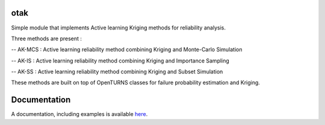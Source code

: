 .. image:: https://github.com/openturns/otsklearn/actions/workflows/build.yml/badge.svg?branch=master
    :target: https://github.com/openturns/otsklearn/actions/workflows/build.yml

otak
====

Simple module that implements Active learning Kriging methods for reliability analysis.

Three methods are present : 

-- AK-MCS : Active learning reliability method combining Kriging and Monte-Carlo Simulation

-- AK-IS : Active learning reliability method combining Kriging and Importance Sampling

-- AK-SS : Active learning reliability method combining Kriging and Subset Simulation

These methods are built on top of OpenTURNS classes for failure probability estimation and Kriging.



Documentation
=============

A  documentation, including examples is available `here <https://m-balesdent.github.io/otak/master/>`_.
